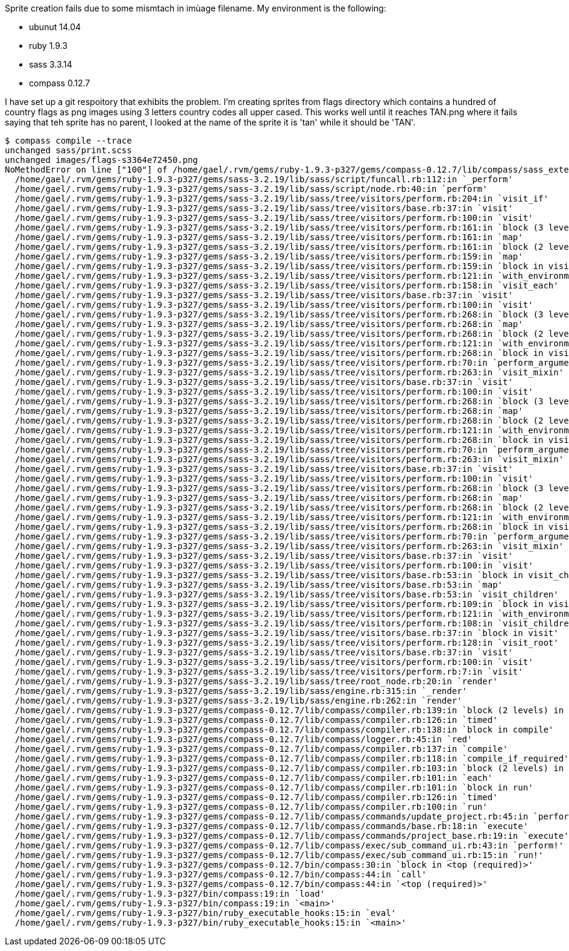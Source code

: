Sprite creation fails due to some mismtach in imùage filename.
My environment is the following:

 * ubunut 14.04
 * ruby 1.9.3
 * sass 3.3.14
 * compass 0.12.7

I have set up a git respoitory that exhibits the problem.
I'm creating sprites from flags directory which contains a hundred of country flags as png images using 3 letters country codes all upper cased. 
This works well until it reaches TAN.png  where it fails saying that teh sprite has no parent, I looked at the name of the sprite it is 'tan' while it should be 'TAN'.


----
$ compass compile --trace
unchanged sass/print.scss
unchanged images/flags-s3364e72450.png
NoMethodError on line ["100"] of /home/gael/.rvm/gems/ruby-1.9.3-p327/gems/compass-0.12.7/lib/compass/sass_extensions/functions/sprites.rb: undefined method `parent' for nil:NilClass
  /home/gael/.rvm/gems/ruby-1.9.3-p327/gems/sass-3.2.19/lib/sass/script/funcall.rb:112:in `_perform'
  /home/gael/.rvm/gems/ruby-1.9.3-p327/gems/sass-3.2.19/lib/sass/script/node.rb:40:in `perform'
  /home/gael/.rvm/gems/ruby-1.9.3-p327/gems/sass-3.2.19/lib/sass/tree/visitors/perform.rb:204:in `visit_if'
  /home/gael/.rvm/gems/ruby-1.9.3-p327/gems/sass-3.2.19/lib/sass/tree/visitors/base.rb:37:in `visit'
  /home/gael/.rvm/gems/ruby-1.9.3-p327/gems/sass-3.2.19/lib/sass/tree/visitors/perform.rb:100:in `visit'
  /home/gael/.rvm/gems/ruby-1.9.3-p327/gems/sass-3.2.19/lib/sass/tree/visitors/perform.rb:161:in `block (3 levels) in visit_each'
  /home/gael/.rvm/gems/ruby-1.9.3-p327/gems/sass-3.2.19/lib/sass/tree/visitors/perform.rb:161:in `map'
  /home/gael/.rvm/gems/ruby-1.9.3-p327/gems/sass-3.2.19/lib/sass/tree/visitors/perform.rb:161:in `block (2 levels) in visit_each'
  /home/gael/.rvm/gems/ruby-1.9.3-p327/gems/sass-3.2.19/lib/sass/tree/visitors/perform.rb:159:in `map'
  /home/gael/.rvm/gems/ruby-1.9.3-p327/gems/sass-3.2.19/lib/sass/tree/visitors/perform.rb:159:in `block in visit_each'
  /home/gael/.rvm/gems/ruby-1.9.3-p327/gems/sass-3.2.19/lib/sass/tree/visitors/perform.rb:121:in `with_environment'
  /home/gael/.rvm/gems/ruby-1.9.3-p327/gems/sass-3.2.19/lib/sass/tree/visitors/perform.rb:158:in `visit_each'
  /home/gael/.rvm/gems/ruby-1.9.3-p327/gems/sass-3.2.19/lib/sass/tree/visitors/base.rb:37:in `visit'
  /home/gael/.rvm/gems/ruby-1.9.3-p327/gems/sass-3.2.19/lib/sass/tree/visitors/perform.rb:100:in `visit'
  /home/gael/.rvm/gems/ruby-1.9.3-p327/gems/sass-3.2.19/lib/sass/tree/visitors/perform.rb:268:in `block (3 levels) in visit_mixin'
  /home/gael/.rvm/gems/ruby-1.9.3-p327/gems/sass-3.2.19/lib/sass/tree/visitors/perform.rb:268:in `map'
  /home/gael/.rvm/gems/ruby-1.9.3-p327/gems/sass-3.2.19/lib/sass/tree/visitors/perform.rb:268:in `block (2 levels) in visit_mixin'
  /home/gael/.rvm/gems/ruby-1.9.3-p327/gems/sass-3.2.19/lib/sass/tree/visitors/perform.rb:121:in `with_environment'
  /home/gael/.rvm/gems/ruby-1.9.3-p327/gems/sass-3.2.19/lib/sass/tree/visitors/perform.rb:268:in `block in visit_mixin'
  /home/gael/.rvm/gems/ruby-1.9.3-p327/gems/sass-3.2.19/lib/sass/tree/visitors/perform.rb:70:in `perform_arguments'
  /home/gael/.rvm/gems/ruby-1.9.3-p327/gems/sass-3.2.19/lib/sass/tree/visitors/perform.rb:263:in `visit_mixin'
  /home/gael/.rvm/gems/ruby-1.9.3-p327/gems/sass-3.2.19/lib/sass/tree/visitors/base.rb:37:in `visit'
  /home/gael/.rvm/gems/ruby-1.9.3-p327/gems/sass-3.2.19/lib/sass/tree/visitors/perform.rb:100:in `visit'
  /home/gael/.rvm/gems/ruby-1.9.3-p327/gems/sass-3.2.19/lib/sass/tree/visitors/perform.rb:268:in `block (3 levels) in visit_mixin'
  /home/gael/.rvm/gems/ruby-1.9.3-p327/gems/sass-3.2.19/lib/sass/tree/visitors/perform.rb:268:in `map'
  /home/gael/.rvm/gems/ruby-1.9.3-p327/gems/sass-3.2.19/lib/sass/tree/visitors/perform.rb:268:in `block (2 levels) in visit_mixin'
  /home/gael/.rvm/gems/ruby-1.9.3-p327/gems/sass-3.2.19/lib/sass/tree/visitors/perform.rb:121:in `with_environment'
  /home/gael/.rvm/gems/ruby-1.9.3-p327/gems/sass-3.2.19/lib/sass/tree/visitors/perform.rb:268:in `block in visit_mixin'
  /home/gael/.rvm/gems/ruby-1.9.3-p327/gems/sass-3.2.19/lib/sass/tree/visitors/perform.rb:70:in `perform_arguments'
  /home/gael/.rvm/gems/ruby-1.9.3-p327/gems/sass-3.2.19/lib/sass/tree/visitors/perform.rb:263:in `visit_mixin'
  /home/gael/.rvm/gems/ruby-1.9.3-p327/gems/sass-3.2.19/lib/sass/tree/visitors/base.rb:37:in `visit'
  /home/gael/.rvm/gems/ruby-1.9.3-p327/gems/sass-3.2.19/lib/sass/tree/visitors/perform.rb:100:in `visit'
  /home/gael/.rvm/gems/ruby-1.9.3-p327/gems/sass-3.2.19/lib/sass/tree/visitors/perform.rb:268:in `block (3 levels) in visit_mixin'
  /home/gael/.rvm/gems/ruby-1.9.3-p327/gems/sass-3.2.19/lib/sass/tree/visitors/perform.rb:268:in `map'
  /home/gael/.rvm/gems/ruby-1.9.3-p327/gems/sass-3.2.19/lib/sass/tree/visitors/perform.rb:268:in `block (2 levels) in visit_mixin'
  /home/gael/.rvm/gems/ruby-1.9.3-p327/gems/sass-3.2.19/lib/sass/tree/visitors/perform.rb:121:in `with_environment'
  /home/gael/.rvm/gems/ruby-1.9.3-p327/gems/sass-3.2.19/lib/sass/tree/visitors/perform.rb:268:in `block in visit_mixin'
  /home/gael/.rvm/gems/ruby-1.9.3-p327/gems/sass-3.2.19/lib/sass/tree/visitors/perform.rb:70:in `perform_arguments'
  /home/gael/.rvm/gems/ruby-1.9.3-p327/gems/sass-3.2.19/lib/sass/tree/visitors/perform.rb:263:in `visit_mixin'
  /home/gael/.rvm/gems/ruby-1.9.3-p327/gems/sass-3.2.19/lib/sass/tree/visitors/base.rb:37:in `visit'
  /home/gael/.rvm/gems/ruby-1.9.3-p327/gems/sass-3.2.19/lib/sass/tree/visitors/perform.rb:100:in `visit'
  /home/gael/.rvm/gems/ruby-1.9.3-p327/gems/sass-3.2.19/lib/sass/tree/visitors/base.rb:53:in `block in visit_children'
  /home/gael/.rvm/gems/ruby-1.9.3-p327/gems/sass-3.2.19/lib/sass/tree/visitors/base.rb:53:in `map'
  /home/gael/.rvm/gems/ruby-1.9.3-p327/gems/sass-3.2.19/lib/sass/tree/visitors/base.rb:53:in `visit_children'
  /home/gael/.rvm/gems/ruby-1.9.3-p327/gems/sass-3.2.19/lib/sass/tree/visitors/perform.rb:109:in `block in visit_children'
  /home/gael/.rvm/gems/ruby-1.9.3-p327/gems/sass-3.2.19/lib/sass/tree/visitors/perform.rb:121:in `with_environment'
  /home/gael/.rvm/gems/ruby-1.9.3-p327/gems/sass-3.2.19/lib/sass/tree/visitors/perform.rb:108:in `visit_children'
  /home/gael/.rvm/gems/ruby-1.9.3-p327/gems/sass-3.2.19/lib/sass/tree/visitors/base.rb:37:in `block in visit'
  /home/gael/.rvm/gems/ruby-1.9.3-p327/gems/sass-3.2.19/lib/sass/tree/visitors/perform.rb:128:in `visit_root'
  /home/gael/.rvm/gems/ruby-1.9.3-p327/gems/sass-3.2.19/lib/sass/tree/visitors/base.rb:37:in `visit'
  /home/gael/.rvm/gems/ruby-1.9.3-p327/gems/sass-3.2.19/lib/sass/tree/visitors/perform.rb:100:in `visit'
  /home/gael/.rvm/gems/ruby-1.9.3-p327/gems/sass-3.2.19/lib/sass/tree/visitors/perform.rb:7:in `visit'
  /home/gael/.rvm/gems/ruby-1.9.3-p327/gems/sass-3.2.19/lib/sass/tree/root_node.rb:20:in `render'
  /home/gael/.rvm/gems/ruby-1.9.3-p327/gems/sass-3.2.19/lib/sass/engine.rb:315:in `_render'
  /home/gael/.rvm/gems/ruby-1.9.3-p327/gems/sass-3.2.19/lib/sass/engine.rb:262:in `render'
  /home/gael/.rvm/gems/ruby-1.9.3-p327/gems/compass-0.12.7/lib/compass/compiler.rb:139:in `block (2 levels) in compile'
  /home/gael/.rvm/gems/ruby-1.9.3-p327/gems/compass-0.12.7/lib/compass/compiler.rb:126:in `timed'
  /home/gael/.rvm/gems/ruby-1.9.3-p327/gems/compass-0.12.7/lib/compass/compiler.rb:138:in `block in compile'
  /home/gael/.rvm/gems/ruby-1.9.3-p327/gems/compass-0.12.7/lib/compass/logger.rb:45:in `red'
  /home/gael/.rvm/gems/ruby-1.9.3-p327/gems/compass-0.12.7/lib/compass/compiler.rb:137:in `compile'
  /home/gael/.rvm/gems/ruby-1.9.3-p327/gems/compass-0.12.7/lib/compass/compiler.rb:118:in `compile_if_required'
  /home/gael/.rvm/gems/ruby-1.9.3-p327/gems/compass-0.12.7/lib/compass/compiler.rb:103:in `block (2 levels) in run'
  /home/gael/.rvm/gems/ruby-1.9.3-p327/gems/compass-0.12.7/lib/compass/compiler.rb:101:in `each'
  /home/gael/.rvm/gems/ruby-1.9.3-p327/gems/compass-0.12.7/lib/compass/compiler.rb:101:in `block in run'
  /home/gael/.rvm/gems/ruby-1.9.3-p327/gems/compass-0.12.7/lib/compass/compiler.rb:126:in `timed'
  /home/gael/.rvm/gems/ruby-1.9.3-p327/gems/compass-0.12.7/lib/compass/compiler.rb:100:in `run'
  /home/gael/.rvm/gems/ruby-1.9.3-p327/gems/compass-0.12.7/lib/compass/commands/update_project.rb:45:in `perform'
  /home/gael/.rvm/gems/ruby-1.9.3-p327/gems/compass-0.12.7/lib/compass/commands/base.rb:18:in `execute'
  /home/gael/.rvm/gems/ruby-1.9.3-p327/gems/compass-0.12.7/lib/compass/commands/project_base.rb:19:in `execute'
  /home/gael/.rvm/gems/ruby-1.9.3-p327/gems/compass-0.12.7/lib/compass/exec/sub_command_ui.rb:43:in `perform!'
  /home/gael/.rvm/gems/ruby-1.9.3-p327/gems/compass-0.12.7/lib/compass/exec/sub_command_ui.rb:15:in `run!'
  /home/gael/.rvm/gems/ruby-1.9.3-p327/gems/compass-0.12.7/bin/compass:30:in `block in <top (required)>'
  /home/gael/.rvm/gems/ruby-1.9.3-p327/gems/compass-0.12.7/bin/compass:44:in `call'
  /home/gael/.rvm/gems/ruby-1.9.3-p327/gems/compass-0.12.7/bin/compass:44:in `<top (required)>'
  /home/gael/.rvm/gems/ruby-1.9.3-p327/bin/compass:19:in `load'
  /home/gael/.rvm/gems/ruby-1.9.3-p327/bin/compass:19:in `<main>'
  /home/gael/.rvm/gems/ruby-1.9.3-p327/bin/ruby_executable_hooks:15:in `eval'
  /home/gael/.rvm/gems/ruby-1.9.3-p327/bin/ruby_executable_hooks:15:in `<main>'
----